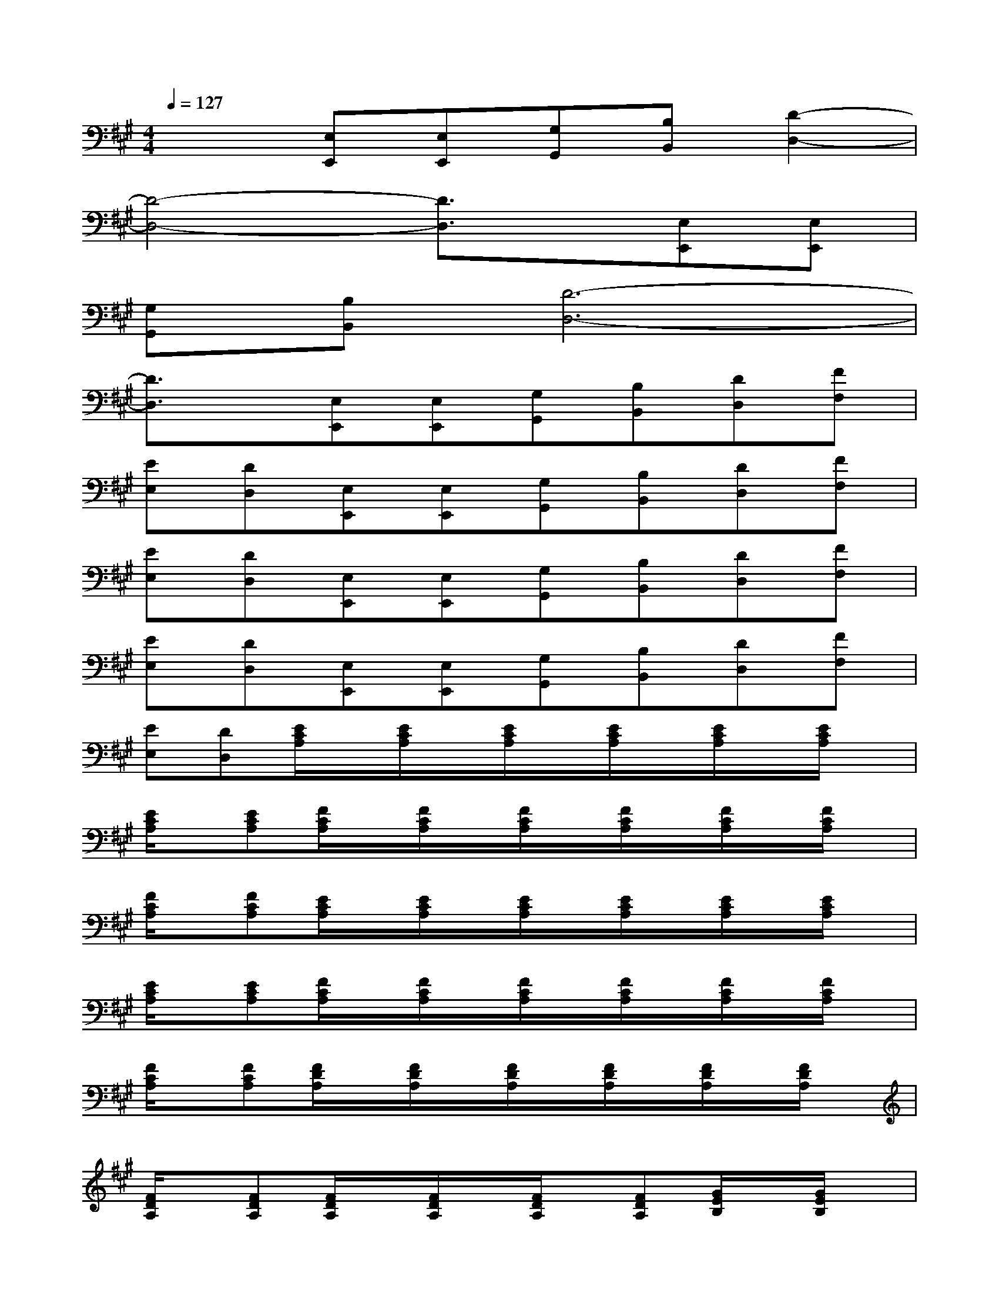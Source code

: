 X:1
T:
M:4/4
L:1/8
Q:1/4=127
K:A%3sharps
V:1
x2[E,E,,][E,E,,][G,G,,][B,B,,][D2-D,2-]|
[D4-D,4-][D3/2D,3/2]x/2[E,E,,][E,E,,]|
[G,G,,][B,B,,][D6-D,6-]|
[D3/2D,3/2]x/2[E,E,,][E,E,,][G,G,,][B,B,,][DD,][FF,]|
[EE,][DD,][E,E,,][E,E,,][G,G,,][B,B,,][DD,][FF,]|
[EE,][DD,][E,E,,][E,E,,][G,G,,][B,B,,][DD,][FF,]|
[EE,][DD,][E,E,,][E,E,,][G,G,,][B,B,,][DD,][FF,]|
[EE,][DD,][E/2C/2A,/2]x/2[E/2C/2A,/2]x/2[E/2C/2A,/2]x/2[E/2C/2A,/2]x/2[E/2C/2A,/2]x/2[E/2C/2A,/2]x/2|
[E/2C/2A,/2]x/2[ECA,][F/2C/2A,/2]x/2[F/2C/2A,/2]x/2[F/2C/2A,/2]x/2[F/2C/2A,/2]x/2[F/2C/2A,/2]x/2[F/2C/2A,/2]x/2|
[F/2C/2A,/2]x/2[FCA,][E/2C/2A,/2]x/2[E/2C/2A,/2]x/2[E/2C/2A,/2]x/2[E/2C/2A,/2]x/2[E/2C/2A,/2]x/2[E/2C/2A,/2]x/2|
[E/2C/2A,/2]x/2[ECA,][F/2C/2A,/2]x/2[F/2C/2A,/2]x/2[F/2C/2A,/2]x/2[F/2C/2A,/2]x/2[F/2C/2A,/2]x/2[F/2C/2A,/2]x/2|
[F/2C/2A,/2]x/2[FCA,][F/2D/2A,/2]x/2[F/2D/2A,/2]x/2[F/2D/2A,/2]x/2[F/2D/2A,/2]x/2[F/2D/2A,/2]x/2[F/2D/2A,/2]x/2|
[F/2D/2A,/2]x/2[FDA,][F/2D/2A,/2]x/2[F/2D/2A,/2]x/2[F/2D/2A,/2]x/2[FDA,][G/2E/2B,/2]x/2[G/2E/2B,/2]x/2|
[G/2E/2B,/2]x/2[G/2E/2B,/2]x/2[G/2E/2B,/2]x/2[G/2E/2B,/2]x/2[G/2E/2B,/2]x/2[GEB,][G/2E/2B,/2]x/2[G/2E/2B,/2]x/2|
[G/2E/2B,/2]x/2[G/2E/2B,/2]x/2[G/2E/2B,/2]x/2[G/2E/2B,/2]x/2[G/2E/2B,/2]x/2[GEB,][G/2E/2B,/2]x/2[G/2E/2B,/2]x/2|
[G/2E/2B,/2]x/2[G/2E/2B,/2]x/2[G/2E/2B,/2]x/2[G/2E/2B,/2]x/2[G/2E/2B,/2]x/2[GEB,][E,E,,][E,E,,]